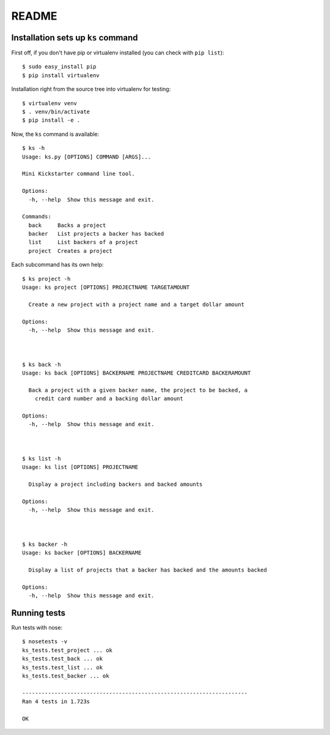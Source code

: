 README
--------


Installation sets up ``ks`` command
**************************************

First off, if you don't have pip or virtualenv installed (you can check with ``pip list``)::

    $ sudo easy_install pip
    $ pip install virtualenv

Installation right from the source tree into virtualenv for testing::

    $ virtualenv venv
    $ . venv/bin/activate
    $ pip install -e .

Now, the ``ks`` command is available::

    $ ks -h 
    Usage: ks.py [OPTIONS] COMMAND [ARGS]...

    Mini Kickstarter command line tool.

    Options:
      -h, --help  Show this message and exit.

    Commands:
      back     Backs a project
      backer   List projects a backer has backed
      list     List backers of a project
      project  Creates a project


Each subcommand has its own help::

    $ ks project -h 
    Usage: ks project [OPTIONS] PROJECTNAME TARGETAMOUNT

      Create a new project with a project name and a target dollar amount

    Options:
      -h, --help  Show this message and exit.



    $ ks back -h 
    Usage: ks back [OPTIONS] BACKERNAME PROJECTNAME CREDITCARD BACKERAMOUNT

      Back a project with a given backer name, the project to be backed, a
        credit card number and a backing dollar amount

    Options:
      -h, --help  Show this message and exit.



    $ ks list -h 
    Usage: ks list [OPTIONS] PROJECTNAME

      Display a project including backers and backed amounts

    Options:
      -h, --help  Show this message and exit.



    $ ks backer -h 
    Usage: ks backer [OPTIONS] BACKERNAME

      Display a list of projects that a backer has backed and the amounts backed

    Options:
      -h, --help  Show this message and exit.



Running tests
***********************

Run tests with nose::

    $ nosetests -v
    ks_tests.test_project ... ok
    ks_tests.test_back ... ok
    ks_tests.test_list ... ok
    ks_tests.test_backer ... ok

    ----------------------------------------------------------------------
    Ran 4 tests in 1.723s

    OK



